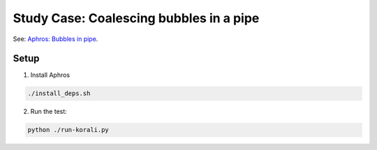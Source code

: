 Study Case: Coalescing bubbles in a pipe
=================================================================================

See: `Aphros: Bubbles in pipe <https://github.com/cselab/aphros-dev/blob/master/sim/sim33_epflopt/case/pipe/README.md>`_.

Setup
---------------------------

1) Install Aphros

.. code-block:: bash

   ./install_deps.sh

2) Run the test:

.. code-block:: bash
   
  python ./run-korali.py
